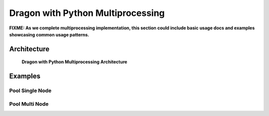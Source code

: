 .. _DragonWithPythonMultiprocessing:

Dragon with Python Multiprocessing
++++++++++++++++++++++++++++++++++

**FIXME: As we complete multiprocessing implementation, this section could include basic usage docs and
examples showcasing common usage patterns.**

Architecture
============

.. figure:: images/dragon_with_python_multiprocessing.svg
    :name: dragon-with-mp 

    **Dragon with Python Multiprocessing Architecture**

Examples
========

Pool Single Node
----------------

Pool Multi Node
----------------